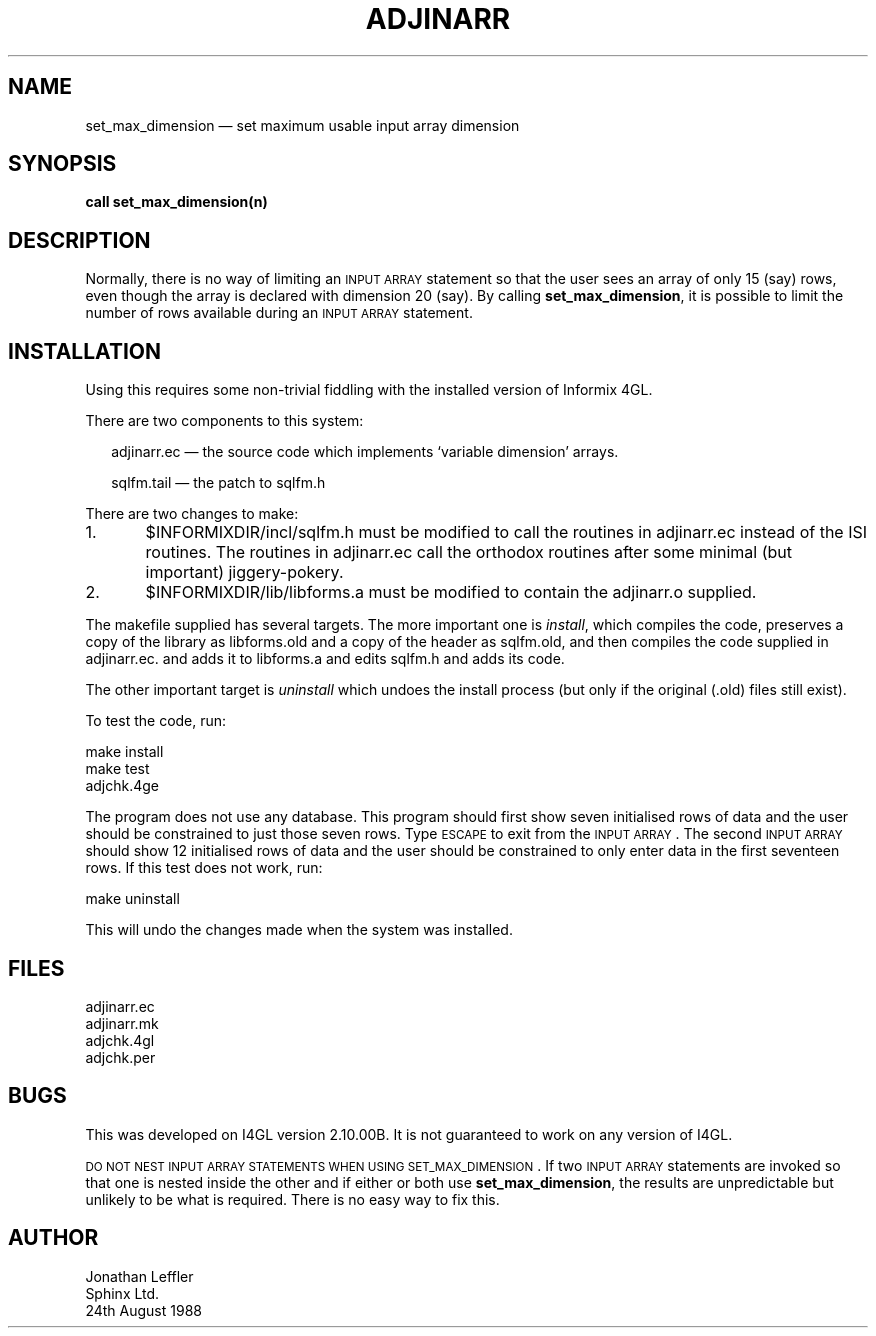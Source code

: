 '\" @(#)$Id: adjinarr.man,v 1.2 2002-06-14 09:23:03 afalout Exp $
'\" @(#)Manual page: I4GL Customisation Library
.ds fC "Last changed: $Date: 2002-06-14 09:23:03 $
.TH ADJINARR 3S "Sphinx Informix Tools"
.SH NAME
set_max_dimension \(em set maximum usable input array dimension
.SH SYNOPSIS
\fBcall set_max_dimension(n)\fP
.SH DESCRIPTION
Normally, there is no way of limiting an \s-2INPUT ARRAY\s0
statement so that the user sees an array of only 15 (say) rows,
even though the array is declared with dimension 20 (say).
By calling \fBset_max_dimension\fP, it is possible to limit the
number of rows available during an \s-2INPUT ARRAY\s0 statement.
.SH INSTALLATION
Using this requires some non-trivial fiddling with the installed
version of Informix 4GL.
.P
There are two components to this system:
.sp
.in +2
adjinarr.ec \(em the source code which implements
`variable dimension' arrays.
.sp
sqlfm.tail \(em the patch to sqlfm.h
.sp
.in
There are two changes to make:
.sp
1.	$INFORMIXDIR/incl/sqlfm.h must be modified to call
the routines in adjinarr.ec instead of the ISI routines.
The routines in adjinarr.ec call the orthodox routines after some
minimal (but important) jiggery-pokery.
.sp
2.	$INFORMIXDIR/lib/libforms.a must be modified to contain
the adjinarr.o supplied.
.sp
The makefile supplied has several targets.
The more important one is \fIinstall\fP, which compiles the code,
preserves a copy of the library as libforms.old and a copy of the
header as sqlfm.old, and then compiles the code supplied in
adjinarr.ec. and adds it to libforms.a and edits sqlfm.h and adds
its code.
.P
The other important target is \fIuninstall\fP which undoes the
install process (but only if the original (.old) files still exist).
.P
To test the code, run:
.sp
make install
.br
make test
.br
adjchk.4ge
.sp
The program does not use any database.
This program should first show seven initialised rows of data and the
user should be constrained to just those seven rows.
Type \s-2ESCAPE\s0 to exit from the \s-2INPUT ARRAY\s0.
The second \s-2INPUT ARRAY\s0 should show 12 initialised rows of
data and the user should be constrained to only enter data in the
first seventeen rows.
If this test does not work, run:
.sp
make uninstall
.sp
This will undo the changes made when the system was installed.
.SH FILES
adjinarr.ec
.br
adjinarr.mk
.br
adjchk.4gl
.br
adjchk.per
.SH BUGS
This was developed on I4GL version 2.10.00B.
It is not guaranteed to work on any version of I4GL.
.sp
\s-2DO NOT NEST INPUT ARRAY STATEMENTS WHEN USING SET_MAX_DIMENSION\s0.
If two \s-2INPUT ARRAY\s0 statements are invoked so that one is
nested inside the other and if either or both use \fBset_max_dimension\fP,
the results are unpredictable but unlikely to be what is required.
There is no easy way to fix this.
.SH AUTHOR
Jonathan Leffler
.br
Sphinx Ltd.
.br
24th August 1988
